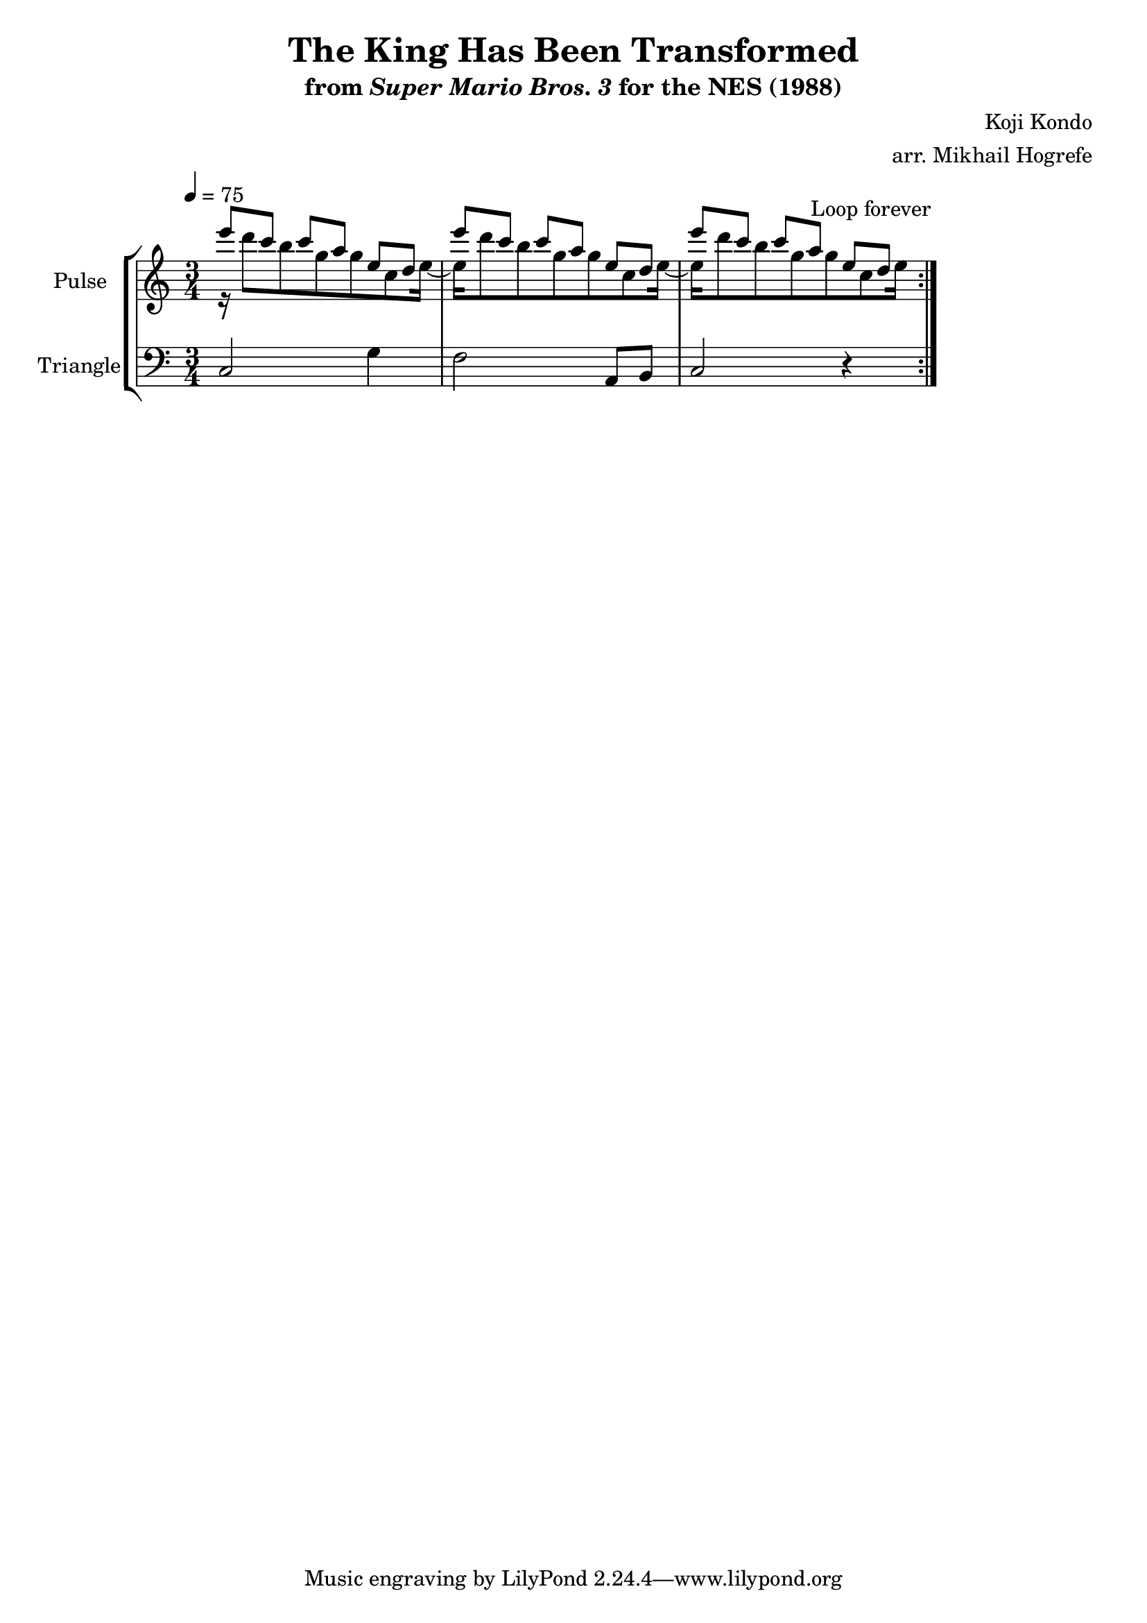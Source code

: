 \version "2.22.0"

\book {
    \header {
        title = "The King Has Been Transformed"
        subtitle = \markup { "from" {\italic "Super Mario Bros. 3"} "for the NES (1988)" }
        composer = "Koji Kondo"
        arranger = "arr. Mikhail Hogrefe"
    }

    \score {
        {
            \new StaffGroup <<
                \new Staff \relative c''' {
                    \set Staff.instrumentName = "Pulse"
                    \set Staff.shortInstrumentName = "P."
\time 3/4
\set Timing.beamExceptions = #'()
\tempo 4 = 75
                    \repeat volta 2 {
<<{
e8 c c a e d |
e'8 c c a e d |
e'8 c c a e d |
}\\{
r16 d'8 b g g c, e16 ~ |
e16 d'8 b g g c, e16 ~ |
e16 d'8 b g g c, e16 |
}>>
                    }
\once \override Score.RehearsalMark.self-alignment-X = #RIGHT
\mark \markup { \fontsize #-2 "Loop forever" }
                }

                \new Staff \relative c {
                    \set Staff.instrumentName = "Triangle"
                    \set Staff.shortInstrumentName = "T."
\set Timing.beamExceptions = #'()
\clef bass
c2 g'4 |
f2 a,8 b |
c2 r4 |
                }
            >>
        }
        \layout {
            \context {
                \Staff
                \RemoveEmptyStaves
            }
            \context {
                \DrumStaff
                \RemoveEmptyStaves
            }
        }
    }
}
